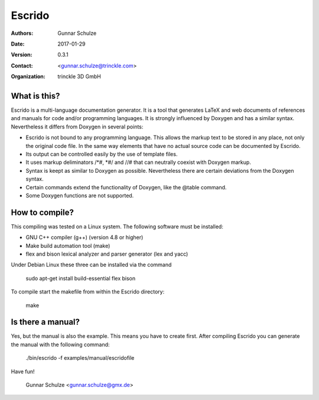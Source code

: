 =======
Escrido
=======

:Authors: Gunnar Schulze
:Date: 2017-01-29
:Version: 0.3.1
:Contact: <gunnar.schulze@trinckle.com>
:Organization: trinckle 3D GmbH

.. image:: logo/Escrido_logo_362x117.png

What is this?
-------------

Escrido is a multi-language documentation generator. It is a tool that generates LaTeX and web documents of references and manuals for code and/or programming languages. It is strongly influenced by Doxygen and has a similar syntax. Nevertheless it differs from Doxygen in several points:

- Escrido is not bound to any programming language. This allows the markup text to be stored in any place, not only the original code file. In the same way elements that have no actual source code can be documented by Escrido.
- Its output can be controlled easily by the use of template files.
- It uses markup deliminators /\*#, \*#/ and //# that can neutrally coexist with Doxygen markup.
- Syntax is keept as similar to Doxygen as possible. Nevertheless there are certain deviations from the Doxygen syntax.
- Certain commands extend the functionality of Doxygen, like the \@table command.
- Some Doxygen functions are not supported.

How to compile?
---------------

This compiling was tested on a Linux system. The following software must be installed:

- GNU C++ compiler (g++) (version 4.8 or higher)
- Make build automation tool (make)
- flex and bison lexical analyzer and parser generator (lex and yacc)

Under Debian Linux these three can be installed via the command

 sudo apt-get install build-essential flex bison

To compile start the makefile from within the Escrido directory:

 make

Is there a manual?
------------------

Yes, but the manual is also the example. This means you have to create first. After compiling Escrido you can generate the manual with the following command:

  ./bin/escrido -f examples/manual/escridofile

Have fun!

  Gunnar Schulze <gunnar.schulze@gmx.de>